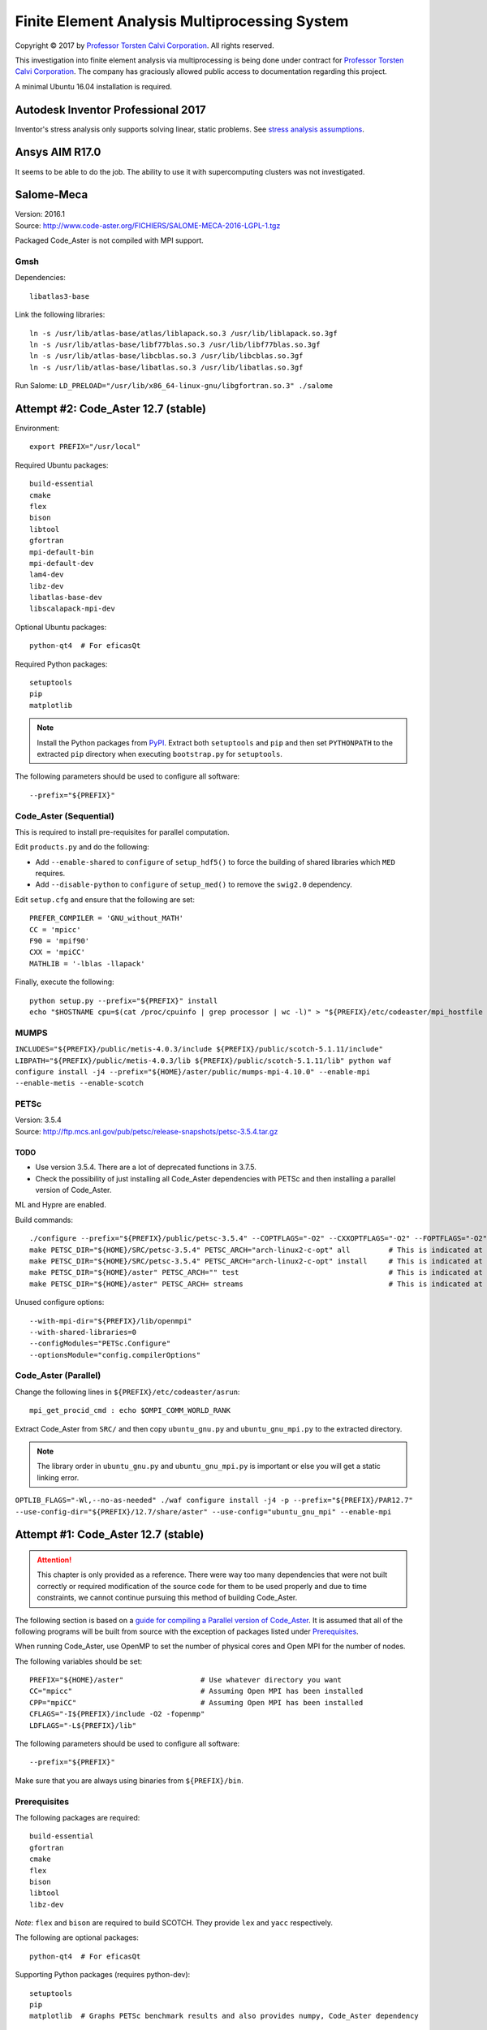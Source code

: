##############################################
Finite Element Analysis Multiprocessing System
##############################################

.. |copy| unicode:: U+000A9 .. COPYRIGHT SIGN

Copyright |copy| 2017 by `Professor Torsten Calvi Corporation <http://torstencalvi.com/>`_. All rights reserved.

This investigation into finite element analysis via multiprocessing is being done under contract for `Professor Torsten Calvi Corporation <http://torstencalvi.com/>`_. The company has graciously allowed public access to documentation regarding this project.

A minimal Ubuntu 16.04 installation is required.

***********************************
Autodesk Inventor Professional 2017
***********************************

Inventor's stress analysis only supports solving linear, static problems. See `stress analysis assumptions <https://knowledge.autodesk.com/support/inventor-products/troubleshooting/caas/sfdcarticles/sfdcarticles/Stress-analysis-assumptions.html>`_.

***************
Ansys AIM R17.0
***************

It seems to be able to do the job. The ability to use it with supercomputing clusters was not investigated.

***********
Salome-Meca
***********

| Version: 2016.1
| Source: http://www.code-aster.org/FICHIERS/SALOME-MECA-2016-LGPL-1.tgz

Packaged Code_Aster is not compiled with MPI support.

Gmsh
====

Dependencies::

    libatlas3-base

Link the following libraries::

    ln -s /usr/lib/atlas-base/atlas/liblapack.so.3 /usr/lib/liblapack.so.3gf
    ln -s /usr/lib/atlas-base/libf77blas.so.3 /usr/lib/libf77blas.so.3gf
    ln -s /usr/lib/atlas-base/libcblas.so.3 /usr/lib/libcblas.so.3gf
    ln -s /usr/lib/atlas-base/libatlas.so.3 /usr/lib/libatlas.so.3gf

Run Salome: ``LD_PRELOAD="/usr/lib/x86_64-linux-gnu/libgfortran.so.3" ./salome``

************************************
Attempt #2: Code_Aster 12.7 (stable)
************************************

Environment::

    export PREFIX="/usr/local"

Required Ubuntu packages::

    build-essential
    cmake
    flex
    bison
    libtool
    gfortran
    mpi-default-bin
    mpi-default-dev
    lam4-dev
    libz-dev
    libatlas-base-dev
    libscalapack-mpi-dev

Optional Ubuntu packages::

    python-qt4  # For eficasQt

Required Python packages::

    setuptools
    pip
    matplotlib

.. note::
   Install the Python packages from `PyPI <https://pypi.python.org/>`_. Extract both ``setuptools`` and ``pip`` and then set ``PYTHONPATH`` to the extracted ``pip`` directory when executing ``bootstrap.py`` for ``setuptools``.

The following parameters should be used to configure all software::

    --prefix="${PREFIX}"

..
    OpenBLAS
    ========

    | Version: 0.2.19
    | Source: http://github.com/xianyi/OpenBLAS/archive/v0.2.19.tar.gz

    We assume that your ``TARGET`` is an Intel Haswell processor. If not, see `TargetList.txt <https://github.com/xianyi/OpenBLAS/blob/develop/TargetList.txt>`_ for other valid targets.

    According to an `R benchmark <http://blog.nguyenvq.com/blog/2014/11/10/optimized-r-and-python-standard-blas-vs-atlas-vs-openblas-vs-mkl/>`_, `OpenBLAS <https://www.openblas.net/>`_ is significantly faster than `Netlib BLAS <http://www.netlib.org/blas/>`_. The `Intel MKL <https://software.intel.com/en-us/intel-mkl>`_ is supposedly the fastest out of all of them.

    The following variables should be set::

        USE_OPENMP=1
        OMP_NUM_THREADS=4 # Not sure if this is used during compile-time or run-time
        TARGET="HASWELL"

    ``TARGET="HASWELL" make -j4 && make PREFIX=${PREFIX} install``

    ScaLAPACK
    =========

    | Version: 2.0.2
    | Installer: http://www.netlib.org/scalapack/scalapack_installer.tgz

    The ScaLAPACK installer was tested with the following parameters:

    ``python setup.py --prefix="${PREFIX}" --mpiincdir="/usr/lib/openmpi/include" --lapacklib="/usr/local/lib/libopenblas.a" --ldflags_c="-O3 -fopenmp" --ldflags_fc="-O3 -fopenmp" --notesting``

Code_Aster (Sequential)
=======================

This is required to install pre-requisites for parallel computation.

Edit ``products.py`` and do the following:

* Add ``--enable-shared`` to ``configure`` of ``setup_hdf5()`` to force the building of shared libraries which ``MED`` requires.
* Add ``--disable-python`` to ``configure`` of ``setup_med()`` to remove the ``swig2.0`` dependency.

Edit ``setup.cfg`` and ensure that the following are set::

    PREFER_COMPILER = 'GNU_without_MATH'
    CC = 'mpicc'
    F90 = 'mpif90'
    CXX = 'mpiCC'
    MATHLIB = '-lblas -llapack'

Finally, execute the following::

    python setup.py --prefix="${PREFIX}" install
    echo "$HOSTNAME cpu=$(cat /proc/cpuinfo | grep processor | wc -l)" > "${PREFIX}/etc/codeaster/mpi_hostfile

MUMPS
=====

``INCLUDES="${PREFIX}/public/metis-4.0.3/include ${PREFIX}/public/scotch-5.1.11/include" LIBPATH="${PREFIX}/public/metis-4.0.3/lib ${PREFIX}/public/scotch-5.1.11/lib" python waf configure install -j4 --prefix="${HOME}/aster/public/mumps-mpi-4.10.0" --enable-mpi --enable-metis --enable-scotch``

PETSc
=====

| Version: 3.5.4
| Source: http://ftp.mcs.anl.gov/pub/petsc/release-snapshots/petsc-3.5.4.tar.gz

TODO
----

* Use version 3.5.4. There are a lot of deprecated functions in 3.7.5.
* Check the possibility of just installing all Code_Aster dependencies with PETSc and then installing a parallel version of Code_Aster.

ML and Hypre are enabled.

Build commands::

    ./configure --prefix="${PREFIX}/public/petsc-3.5.4" --COPTFLAGS="-O2" --CXXOPTFLAGS="-O2" --FOPTFLAGS="-O2" --with-shared-libraries=0 --with-mpi=1 --with-scalapack-lib="/usr/lib/libscalapack-openmpi.a" --with-x=0 --with-debugging=0 --download-ml=yes --download-hypre=yes
    make PETSC_DIR="${HOME}/SRC/petsc-3.5.4" PETSC_ARCH="arch-linux2-c-opt" all         # This is indicated at the end of configure
    make PETSC_DIR="${HOME}/SRC/petsc-3.5.4" PETSC_ARCH="arch-linux2-c-opt" install     # This is indicated at the end of make all
    make PETSC_DIR="${HOME}/aster" PETSC_ARCH="" test                                   # This is indicated at the end of make install
    make PETSC_DIR="${HOME}/aster" PETSC_ARCH= streams                                  # This is indicated at the end of make test

..
    ./configure --prefix="${PREFIX}/tmp/petsc" --with-openmp=1 --with-mpi=1 --with-parmetis-dir="${PREFIX}/tmp/parmetis" --download-parmetis=yes --with-ptscotch-dir="${PREFIX}/tmp/ptscotch" --download-ptscotch=yes --with-scalapack=1 --with-scalapack-dir="/usr/local" --with-x=0 --with-debugging=0 --download-ml=yes --download-hypre=yes
    ./configure --prefix="${PREFIX}/tmp/petsc" --with-openmp=1 --with-mpi=1 --with-metis-dir="${PREFIX}/public/metis-4.0.3" --download-parmetis=yes --download-ptscotch=yes --with-scalapack-lib="/usr/lib/libscalapack-openmpi.a" --with-x=0 --with-debugging=0 --download-ml=yes --download-hypre=yes

Unused configure options::

    --with-mpi-dir="${PREFIX}/lib/openmpi"
    --with-shared-libraries=0
    --configModules="PETSc.Configure"
    --optionsModule="config.compilerOptions"

Code_Aster (Parallel)
=====================

Change the following lines in ``${PREFIX}/etc/codeaster/asrun``::

    mpi_get_procid_cmd : echo $OMPI_COMM_WORLD_RANK

Extract Code_Aster from ``SRC/`` and then copy ``ubuntu_gnu.py`` and ``ubuntu_gnu_mpi.py`` to the extracted directory.

.. note::
    The library order in ``ubuntu_gnu.py`` and ``ubuntu_gnu_mpi.py`` is important or else you will get a static linking error.

``OPTLIB_FLAGS="-Wl,--no-as-needed" ./waf configure install -j4 -p --prefix="${PREFIX}/PAR12.7" --use-config-dir="${PREFIX}/12.7/share/aster" --use-config="ubuntu_gnu_mpi" --enable-mpi``

************************************
Attempt #1: Code_Aster 12.7 (stable)
************************************

.. attention::
    This chapter is only provided as a reference. There were way too many dependencies that were not built correctly or required modification of the source code for them to be used properly and due to time constraints, we cannot continue pursuing this method of building Code_Aster.

The following section is based on a `guide for compiling a Parallel version of Code_Aster <https://sites.google.com/site/codeastersalomemeca/home/code_asterno-heiretuka/parallel-code_aster-12-4-english>`_. It is assumed that all of the following programs will be built from source with the exception of packages listed under `Prerequisites`_.

When running Code_Aster, use OpenMP to set the number of physical cores and Open MPI for the number of nodes.

The following variables should be set::

    PREFIX="${HOME}/aster"                  # Use whatever directory you want
    CC="mpicc"                              # Assuming Open MPI has been installed
    CPP="mpiCC"                             # Assuming Open MPI has been installed
    CFLAGS="-I${PREFIX}/include -O2 -fopenmp"
    LDFLAGS="-L${PREFIX}/lib"

The following parameters should be used to configure all software::

    --prefix="${PREFIX}"

Make sure that you are always using binaries from ``${PREFIX}/bin``.

Prerequisites
=============

The following packages are required::

    build-essential
    gfortran
    cmake
    flex
    bison
    libtool
    libz-dev

*Note*: ``flex`` and ``bison`` are required to build SCOTCH. They provide ``lex`` and ``yacc`` respectively.

The following are optional packages::

    python-qt4  # For eficasQt

Supporting Python packages (requires python-dev)::

    setuptools
    pip
    matplotlib  # Graphs PETSc benchmark results and also provides numpy, Code_Aster dependency

TODO
----

* Check `MeshGems <http://www.meshgems.com/>`_ meshing performance. It is supported by Salome-Meca.
* Check possible performance gains by using the ``-Ofast`` CFLAG
* Check if autotools is a viable method for bootstrapping everything from source.
* Investigate the probability that using the `Intel C++ and Fortran Compilers <https://software.intel.com/en-us/intel-compilers>`_ will give better performance.

Open MPI
========

| Version: 2.0.2
| Source: https://www.open-mpi.org/software/ompi/v2.0/downloads/openmpi-2.0.2.tar.bz2

``./configure --prefix="${PREFIX}" && make -j4 && make install``

TODO
----

* Check why there are JDK options for ``configure``.
* Investigate building with support for CUDA (``--with-cuda``). AWS has GPU instances available running nVidia Teslas, K520s, and M2050s.

SWIG
====

| Version: 2.0.12
| Source: https://sourceforge.net/projects/swig/files/swig/swig-2.0.12/swig-2.0.12.tar.gz/download

SWIG 3.x fails when compiling MED. An example of the error is as follows::

    Error when compiling MED. ../include/H5public_extract.h:31: Error: Unknown SWIG preprocessor directive: typedef (if this is a block of target language code, delimit it with %{ and %})

PCRE
----

| Version: 8.40
| Source: ftp://ftp.csx.cam.ac.uk/pub/software/programming/pcre/pcre-8.40.tar.bz2

Install PCRE using ``Tools/pcre-build.sh``.

OpenBLAS
========

| Version: 0.2.19
| Source: http://github.com/xianyi/OpenBLAS/archive/v0.2.19.tar.gz

``TARGET="HASWELL" make -j4 && make install``

We assume that your ``TARGET`` is an Intel Haswell processor. If not, see `TargetList.txt <https://github.com/xianyi/OpenBLAS/blob/develop/TargetList.txt>`_ for other valid targets.

According to an `R benchmark <http://blog.nguyenvq.com/blog/2014/11/10/optimized-r-and-python-standard-blas-vs-atlas-vs-openblas-vs-mkl/>`_, `OpenBLAS <https://www.openblas.net/>`_ is significantly faster than `Netlib BLAS <http://www.netlib.org/blas/>`_. The `Intel MKL <https://software.intel.com/en-us/intel-mkl>`_ is supposedly the fastest out of all of them.

The following variables should be set::

    USE_OPENMP=1
    OMP_NUM_THREADS=4 # Not sure if this is used during compile-time or run-time
    TARGET="HASWELL"

ScaLAPACK
=========

| Version: 2.0.2
| Source: http://www.netlib.org/scalapack/scalapack-2.0.2.tgz
| Installer: http://www.netlib.org/scalapack/scalapack_installer.tgz

Copy ``SLmake.inc.example`` to ``SLmake.inc`` and add or edit the following::

    PREFIX = $(ENV{HOME})/aster
    FCFLAGS = -I$(PREFIX)/include -L$(PREFIX)/lib -O3 -fopenmp
    CCFLAGS = -I$(PREFIX)/include -L$(PREFIX)/lib -O3 -fopenmp
    BLASLIB = $(PREFIX)/lib/libopenblas.a
    LAPACKLIB = $(PREFIX)/lib/libopenblas.a

Run ``make``.

| You can specify the BLAS libraries in cmake with ``cmake -DBLAS_LIBRARIES="$PREFIX/lib/libopenblas.a" -DLAPACK_LIBRARIES="$PREFIX/lib/libopenblas.a" .``
| Just ``cmake .`` seems to be ignoring specified ``BLASLIB`` and ``LAPACKLIB``.

Installer
---------

The ScaLAPACK installer was tested with the following parameters::

    python setup.py --prefix="${HOME}/tmp-scalapack" --ldflags_c="-O3 -fopenmp" --ldflags_fc="-O3 -fopenmp" --blaslib="${HOME}/aster/lib/libopenblas.a" --lapacklib="${HOME}/aster/lib/libopenblas.a"

PETSc
=====

| Version: 3.7.5
| Source: http://ftp.mcs.anl.gov/pub/petsc/release-snapshots/petsc-lite-3.7.5.tar.gz

ML and Hypre are enabled.

Build commands::

    ./configure --prefix="${PREFIX}" --with-openmp=1 --with-mpi=1 --with-x=0 --with-debugging=0 --with-blas-lapack-lib="${PREFIX}/lib/libopenblas.a" --with-scalapack-lib="${PREFIX}/lib/libscalapack.a" --download-ml=yes --download-hypre=yes
    make PETSC_DIR="${HOME}/SRC/petsc-3.7.5" PETSC_ARCH="arch-linux2-c-opt" all         # This is indicated at the end of configure
    make PETSC_DIR="${HOME}/SRC/petsc-3.7.5" PETSC_ARCH="arch-linux2-c-opt" install     # This is indicated at the end of make all
    make PETSC_DIR="${HOME}/aster" PETSC_ARCH="" test                                   # This is indicated at the end of make install
    make PETSC_DIR="${HOME}/aster" PETSC_ARCH= streams                                  # This is indicated at the end of make test

Unused configure options::

    --with-mpi-dir="${PREFIX}/lib/openmpi"
    --with-shared-libraries=0
    --configModules="PETSc.Configure"
    --optionsModule="config.compilerOptions"

Benchmarks
----------

It appears that the optimum number of threads is equal to the total number of physical cores. Performance goes down when `hyper-threading <https://en.wikipedia.org/wiki/Hyper-threading>`_ is used as illustrated in the following graph where we see a peak performance increase of 4% on an Intel Core i3-4150 with 16 GB of DDR3-1600 MHz RAM:

.. image:: petsc-scaling.png

Theoretically, due to the nature of the calculations being performed it is unlikely that there will be a cache miss or branch misprediction hence it is unlikely to cause a single processor core to stall. Under these conditions, using hyper-threading may cause a single core to overload and perform worse than a single non-hyper-threaded core.

TODO
----

* Check CUDA support (``--with-cuda``)

Code_Aster
==========

| Version: 12.7 (stable)
| Source: http://www.code-aster.org/FICHIERS/aster-full-src-12.7.0-1.noarch.tar.gz

The following environmental variables should be set when building from source:

Sequential Version
------------------

**Conclusion**: This version is not necessary if all dependencies are compiled individually such that they are all capable of multiprocessing.

This is necessary to install the ``MUMPS`` dependencies ``SCOTCH`` and ``Metis``. An MPI version of MUMPS will then be rebuilt. The dependencies can also be installed individually and removes the necessity of building this version.

The following variables should be set in ``setup.cfg``::

    PREFER_COMPILER = 'GNU_without_MATH'
    MATHLIB = '/home/justin/aster/lib/libopenblas.a'
    _install_hdf5 = False
    HOME_HDF = '/home/justin/aster/public/hdf5-1.8.14'
    _install_med = False
    HOME_MED = '/home/justin/aster/public/med-3.2.0'
    _install_scotch = False
    HOME_SCOTCH = '/home/justin/aster/public/scotch-5.1.11'
    _install_mumps = False
    HOME_MUMPS = '/home/justin/aster/public/mumps-4.10.0'

``PREFER_COMPILER`` is simply a class in ``check_compilers.py`` suffixed with ``_COMPILER``.

The following parameter is optional for configure::

    --cfg="setup.cfg"           # Optional

HDF5
----

| Version: 1.8.14
| Source: http://www.code-aster.org/FICHIERS/aster-full-src-12.7.0-1.noarch.tar.gz

Unset ``CC`` and ``CPP`` during installation.

The following parameters should be used during configure::

    --prefix="${PREFIX}/public/hdf5-1.8.14"
    --enable-shared
    --enable-parallel

TODO
^^^^

* There's no shared library built and MED depends on it. Install libtool. Might have an effect.

MED
---

| Version: 3.2.0
| Source: http://www.code-aster.org/FICHIERS/aster-full-src-12.7.0-1.noarch.tar.gz

The following variables should be set::

    MPICC="mpicc"
    MPICXX="mpiCC"
    MPIFC="mpif90"
    MPIF77="mpif77"

The following parameters should be used during configure::

    --prefix="${PREFIX}/public/med-3.2.0"
    --with-hdf5="${PREFIX}/public/hdf5-1.8.14"
    --with-swig

METIS
-----

| Version: 4.0.3-1
| Source: http://www.code-aster.org/FICHIERS/aster-full-src-12.7.0-1.noarch.tar.gz

Add the following to ``Makefile.in``::

    COPTIONS = -I$(PREFIX)/include -fPIC -fopenmp
    LDOPTIONS = -L$(PREFIX)/lib

``make -j4 && make install prefix="${PREFIX}/public/metis-4.0.3"``

TODO
^^^^

* Check if `ParMETIS <http://glaros.dtc.umn.edu/gkhome/metis/parmetis/overview>`_ is needed for parallel partitioning. It hasn't been updated since 2013-03-30.

ParMETIS
--------

| Version: 4.0.3
| Source: http://glaros.dtc.umn.edu/gkhome/fetch/sw/parmetis/parmetis-4.0.3.tar.gz

Edit ``metis/include/metis.h``::

    #define IDXTYPEWIDTH 64
    #define REALTYPEWIDTH 64

``make config prefix=${PREFIX}/public/parmetis-4.0.3 && make -j4 install``

Optional: ``shared=1``

SCOTCH
------

| Version: 5.1.11
| Source: http://www.code-aster.org/FICHIERS/aster-full-src-12.7.0-1.noarch.tar.gz

Add the following to ``src/Makefile.inc``::

    CCS = /usr/bin/gcc
    CCD = /usr/bin/gcc
    CFLAGS = "-I${PREFIX}/include -O2 -fno-stack-protector -fopenmp -Wl,--no-as-needed"
    LDFLAGS = "-L${PREFIX}/lib"
    LEX = /usr/bin/flex -Pscotchyy -olex.yy.c
    RANLIB = /usr/bin/ranlib
    YACC = /usr/bin/bison -y -pscotchyy -b y

``-Wl,--no-as-needed`` is particularly important. It passes ``--no-as-needed`` to ``ld``. Without it, linking will fail. For more information, please see `scotch-Makefile.inc <scotch-Makefile.inc>`_.

Build using ``make -j4 && make install prefix=${PREFIX}/public/scotch-5.1.11``

TODO
^^^^

Check if PT-SCOTCH was actually built. We want the parallel version. PT_SCOTCH was not built. The libraries don't exist.

MUMPS
-----

| Version:
| Source: http://www.code-aster.org/FICHIERS/aster-full-src-12.7.0-1.noarch.tar.gz

Copy ``Make.inc/Makefile.INTEL.PAR`` to ``Makefile.inc`` and then change the following in ``Makefile.inc``::

    SCOTCHDIR   = $(PREFIX)/public/scotch-5.1.11
    ISCOTCH     = -I$(SCOTCHDIR)/include
    LSCOTCH     = -L$(SCOTCHDIR)/lib -lesmumps -lscotch -lscotcherr
    LMETISDIR   = $(PREFIX)/public/parmetis-4.0.3/lib
    LMETIS      = -L$(LMETISDIR) -lparmetis -lmetis
    ORDERINGSF  = -Dscotch -Dmetis -Dpord -Dparmetis                    # -Dptscotch should be added here once we get it working
    CC          = mpicc
    FC          = mpif90
    FL          = mpif90
    RANLIB      = ranlib
    SCALAP      = $(PREFIX)/lib/libscalapack.a $(PREFIX)/lib/libopenblas.a
    INCPAR      = -I$(PREFIX)/include $(IPORD)
    # Libraries removed because we're already using MPI: lam, lammpio, lamf77mpi
    # We are missing mpi_f77 and mpi_f90
    LIBPAR      = $(SCALAP) -L$(PREFIX)/lib/ -lmpi -lutil -ldl -lpthread
    LIBBLAS     = -L$(PREFIX)/lib -lopenblas
    OPTF        = -O -Dintel_ -DALLOW_NON_INIT -ffixed-line-length-0 -x f77-cpp-input -fPIC  -fopenmp
    OPTL        = -O -fopenmp
    OPTC        = -O -fno-stack-protector -fPIC -fopenmp

Edit ``Makefile``::

    topdir = "JUSTIN"

``make -j4``

TODO
^^^^

Check BLACS for ``SCALAP``.

Code_Aster
----------

Set the following in ``setup.cfg``::

    OTHERLIB = '-L/home/justin/aster/lib'
    CXXFLAGS = '-I/home/justin/aster/include'
    MATHLIB = '/home/justin/aster/lib/libopenblas.a'
    LIBDIR = ['/home/justin/aster/lib', ]
    INCLUDEDIR = ['/home/justin/aster/include', ]
    HOME_METIS = '/home/justin/aster/public/metis-4.0.3'

Check if others should be set too.
